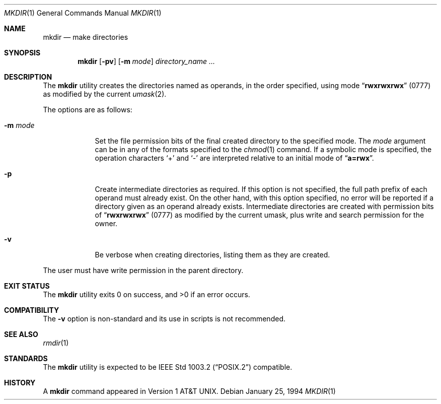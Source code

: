 .\"-
.\" Copyright (c) 1989, 1990, 1993
.\"	The Regents of the University of California.  All rights reserved.
.\"
.\" This code is derived from software contributed to Berkeley by
.\" the Institute of Electrical and Electronics Engineers, Inc.
.\"
.\" Redistribution and use in source and binary forms, with or without
.\" modification, are permitted provided that the following conditions
.\" are met:
.\" 1. Redistributions of source code must retain the above copyright
.\"    notice, this list of conditions and the following disclaimer.
.\" 2. Redistributions in binary form must reproduce the above copyright
.\"    notice, this list of conditions and the following disclaimer in the
.\"    documentation and/or other materials provided with the distribution.
.\" 4. Neither the name of the University nor the names of its contributors
.\"    may be used to endorse or promote products derived from this software
.\"    without specific prior written permission.
.\"
.\" THIS SOFTWARE IS PROVIDED BY THE REGENTS AND CONTRIBUTORS ``AS IS'' AND
.\" ANY EXPRESS OR IMPLIED WARRANTIES, INCLUDING, BUT NOT LIMITED TO, THE
.\" IMPLIED WARRANTIES OF MERCHANTABILITY AND FITNESS FOR A PARTICULAR PURPOSE
.\" ARE DISCLAIMED.  IN NO EVENT SHALL THE REGENTS OR CONTRIBUTORS BE LIABLE
.\" FOR ANY DIRECT, INDIRECT, INCIDENTAL, SPECIAL, EXEMPLARY, OR CONSEQUENTIAL
.\" DAMAGES (INCLUDING, BUT NOT LIMITED TO, PROCUREMENT OF SUBSTITUTE GOODS
.\" OR SERVICES; LOSS OF USE, DATA, OR PROFITS; OR BUSINESS INTERRUPTION)
.\" HOWEVER CAUSED AND ON ANY THEORY OF LIABILITY, WHETHER IN CONTRACT, STRICT
.\" LIABILITY, OR TORT (INCLUDING NEGLIGENCE OR OTHERWISE) ARISING IN ANY WAY
.\" OUT OF THE USE OF THIS SOFTWARE, EVEN IF ADVISED OF THE POSSIBILITY OF
.\" SUCH DAMAGE.
.\"
.\"	@(#)mkdir.1	8.2 (Berkeley) 1/25/94
.\" $FreeBSD: projects/armv6/bin/mkdir/mkdir.1 165563 2006-12-27 11:28:00Z ru $
.\"
.Dd January 25, 1994
.Dt MKDIR 1
.Os
.Sh NAME
.Nm mkdir
.Nd make directories
.Sh SYNOPSIS
.Nm
.Op Fl pv
.Op Fl m Ar mode
.Ar directory_name ...
.Sh DESCRIPTION
The
.Nm
utility creates the directories named as operands, in the order specified,
using mode
.Dq Li rwxrwxrwx
(0777)
as modified by the current
.Xr umask 2 .
.Pp
The options are as follows:
.Bl -tag -width ".Fl m Ar mode"
.It Fl m Ar mode
Set the file permission bits of the final created directory to
the specified mode.
The
.Ar mode
argument can be in any of the formats specified to the
.Xr chmod 1
command.
If a symbolic mode is specified, the operation characters
.Ql +
and
.Ql -
are interpreted relative to an initial mode of
.Dq Li a=rwx .
.It Fl p
Create intermediate directories as required.
If this option is not specified, the full path prefix of each
operand must already exist.
On the other hand, with this option specified, no error will
be reported if a directory given as an operand already exists.
Intermediate directories are created with permission bits of
.Dq Li rwxrwxrwx
(0777)
as modified by the current umask, plus write and search
permission for the owner.
.It Fl v
Be verbose when creating directories, listing them as they are created.
.El
.Pp
The user must have write permission in the parent directory.
.Sh EXIT STATUS
.Ex -std
.Sh COMPATIBILITY
The
.Fl v
option is non-standard and its use in scripts is not recommended.
.Sh SEE ALSO
.Xr rmdir 1
.Sh STANDARDS
The
.Nm
utility is expected to be
.St -p1003.2
compatible.
.Sh HISTORY
A
.Nm
command appeared in
.At v1 .
